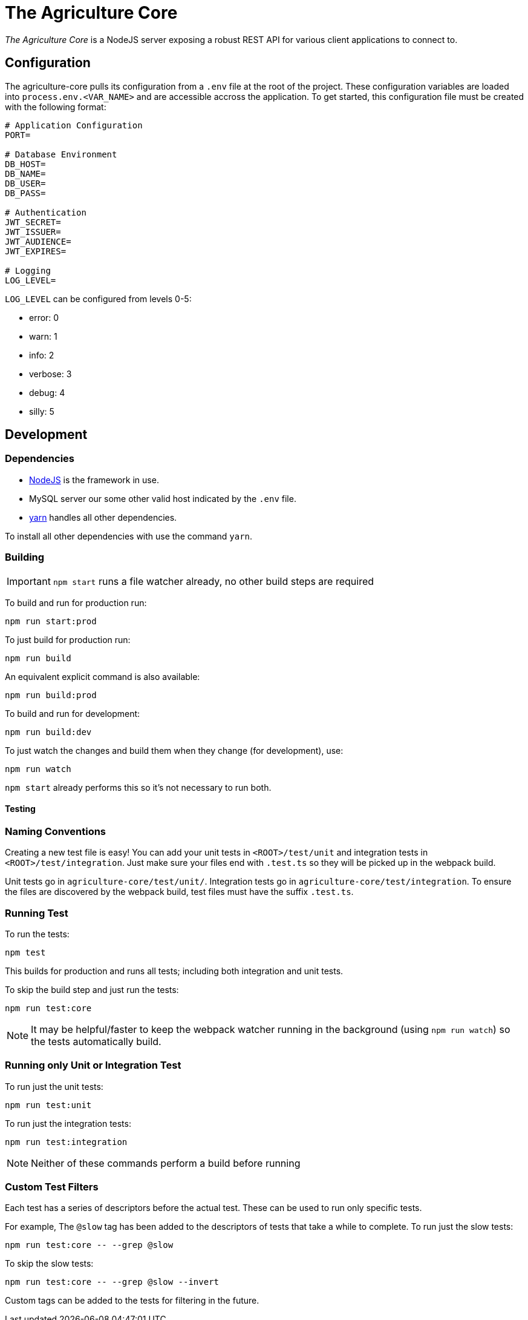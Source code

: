 = The Agriculture Core

_The Agriculture Core_ is a NodeJS server exposing a robust REST API for various client applications to connect to.

== Configuration

The agriculture-core pulls its configuration from a `.env` file at the root of the project.
These configuration variables are loaded into `process.env.<VAR_NAME>` and are accessible accross the application.
To get started, this configuration file must be created with the following format:

[source,properties]
----
# Application Configuration
PORT=

# Database Environment
DB_HOST=
DB_NAME=
DB_USER=
DB_PASS=

# Authentication
JWT_SECRET=
JWT_ISSUER=
JWT_AUDIENCE=
JWT_EXPIRES=

# Logging
LOG_LEVEL=
----

`LOG_LEVEL` can be configured from levels 0-5:

 * error: 0
 * warn: 1
 * info: 2
 * verbose: 3
 * debug: 4
 * silly: 5

== Development

=== Dependencies

* link:https://nodejs.org/en/[NodeJS] is the framework in use.
* MySQL server our some other valid host indicated by the `.env` file.
* link:https://yarnpkg.com/lang/en/docs/install/[yarn] handles all other dependencies.

To install all other dependencies with use the command `yarn`.

=== Building

IMPORTANT: `npm start` runs a file watcher already, no other build steps are required

To build and run for production run:

	npm run start:prod

To just build for production run:

	npm run build

An equivalent explicit command is also available:

	npm run build:prod

To build and run for development:

	npm run build:dev

To just watch the changes and build them when they change (for development), use:

	npm run watch

`npm start` already performs this so it's not necessary to run both.

==== Testing

=== Naming Conventions

Creating a new test file is easy!
You can add your unit tests in `<ROOT>/test/unit` and integration tests in `<ROOT>/test/integration`.
Just make sure your files end with `.test.ts` so they will be picked up in the webpack build.

Unit tests go in `agriculture-core/test/unit/`.
Integration tests go in `agriculture-core/test/integration`.
To ensure the files are discovered by the webpack build, test files must have the suffix `.test.ts`.

=== Running Test

To run the tests:

	npm test

This builds for production and runs all tests; including both integration and unit tests.

To skip the build step and just run the tests:

	npm run test:core

NOTE: It may be helpful/faster to keep the webpack watcher running in the background (using `npm run watch`) so the tests automatically build.

=== Running only Unit or Integration Test

To run just the unit tests:

	npm run test:unit

To run just the integration tests:

	npm run test:integration

NOTE: Neither of these commands perform a build before running

=== Custom Test Filters

Each test has a series of descriptors before the actual test.
These can be used to run only specific tests.

For example, The `@slow` tag has been added to the descriptors of tests that take a while to complete.
To run just the slow tests:

	npm run test:core -- --grep @slow

To skip the slow tests:

	npm run test:core -- --grep @slow --invert

Custom tags can be added to the tests for filtering in the future.
